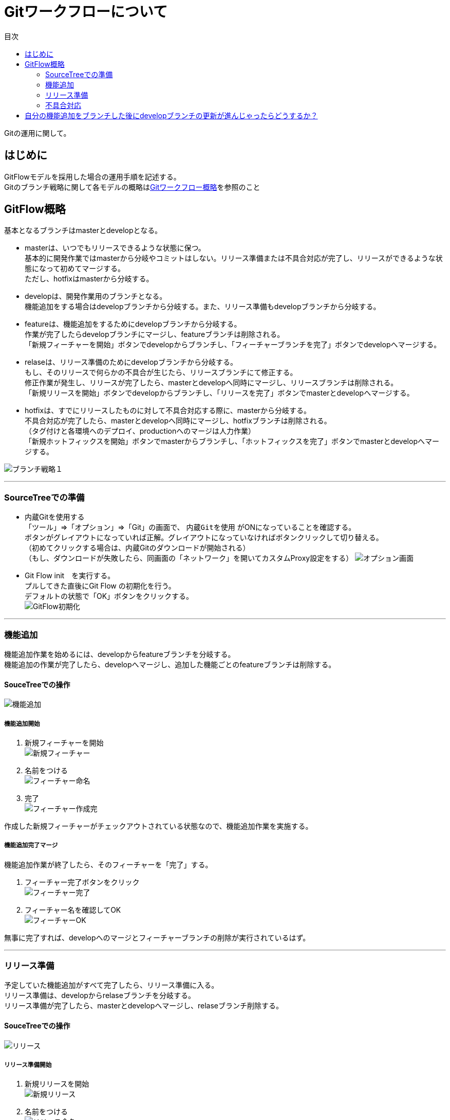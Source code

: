 = Gitワークフローについて
:toc: left
:toc-title: 目次
:source-highlighter: coderay

Gitの運用に関して。

== はじめに

GitFlowモデルを採用した場合の運用手順を記述する。 +
Gitのブランチ戦略に関して各モデルの概略はlink:overview.adoc[Gitワークフロー概略]を参照のこと +

== GitFlow概略

基本となるブランチはmasterとdevelopとなる。 +

* masterは、いつでもリリースできるような状態に保つ。 +
基本的に開発作業ではmasterから分岐やコミットはしない。リリース準備または不具合対応が完了し、リリースができるような状態になって初めてマージする。 +
ただし、hotfixはmasterから分岐する。 +
* developは、開発作業用のブランチとなる。 +
機能追加をする場合はdevelopブランチから分岐する。また、リリース準備もdevelopブランチから分岐する。 +
* featureは、機能追加をするためにdevelopブランチから分岐する。 +
作業が完了したらdevelopブランチにマージし、featureブランチは削除される。 +
「新規フィーチャーを開始」ボタンでdevelopからブランチし、「フィーチャーブランチを完了」ボタンでdevelopへマージする。 +
* relaseは、リリース準備のためにdevelopブランチから分岐する。 +
もし、そのリリースで何らかの不具合が生じたら、リリースブランチにて修正する。 +
修正作業が発生し、リリースが完了したら、masterとdevelopへ同時にマージし、リリースブランチは削除される。 +
「新規リリースを開始」ボタンでdevelopからブランチし、「リリースを完了」ボタンでmasterとdevelopへマージする。 +
* hotfixは、すでにリリースしたものに対して不具合対応する際に、masterから分岐する。 +
不具合対応が完了したら、masterとdevelopへ同時にマージし、hotfixブランチは削除される。 +
（タグ付けと各環境へのデプロイ、productionへのマージは人力作業） +
「新規ホットフィックスを開始」ボタンでmasterからブランチし、「ホットフィックスを完了」ボタンでmasterとdevelopへマージする。 +

image:gitflow/gitflowseq.png[ブランチ戦略１]

---

=== SourceTreeでの準備

* 内蔵Gitを使用する +
「ツール」⇒「オプション」⇒「Git」の画面で、 `内蔵Gitを使用` がONになっていることを確認する。 +
ボタンがグレイアウトになっていれば正解。グレイアウトになっていなければボタンクリックして切り替える。 +
（初めてクリックする場合は、内蔵Gitのダウンロードが開始される） +
（もし、ダウンロードが失敗したら、同画面の「ネットワーク」を開いてカスタムProxy設定をする）
image:gitflow/sourcetree_option.png[オプション画面]

* Git Flow init　を実行する。 +
プルしてきた直後にGit Flow の初期化を行う。 +
デフォルトの状態で「OK」ボタンをクリックする。 +
image:gitflow/gitflow_init.png[GitFlow初期化]

---
=== 機能追加

機能追加作業を始めるには、developからfeatureブランチを分岐する。 +
機能追加の作業が完了したら、developへマージし、追加した機能ごとのfeatureブランチは削除する。 +

==== SouceTreeでの操作

image:gitflow/feature.png[機能追加]

===== 機能追加開始

. 新規フィーチャーを開始 +
image:gitflow\new_feature.png[新規フィーチャー]
. 名前をつける +
image:gitflow\naming_feature.png[フィーチャー命名]
. 完了 +
image:gitflow\complate_feature.png[フィーチャー作成完]

作成した新規フィーチャーがチェックアウトされている状態なので、機能追加作業を実施する。 +

===== 機能追加完了マージ

機能追加作業が終了したら、そのフィーチャーを「完了」する。 +

. フィーチャー完了ボタンをクリック +
image:gitflow\work_comp_feature.png[フィーチャー完了]
. フィーチャー名を確認してOK +
image:gitflow\ok_feature.png[フィーチャーOK]

無事に完了すれば、developへのマージとフィーチャーブランチの削除が実行されているはず。 +

---
=== リリース準備

予定していた機能追加がすべて完了したら、リリース準備に入る。 +
リリース準備は、developからrelaseブランチを分岐する。 +
リリース準備が完了したら、masterとdevelopへマージし、relaseブランチ削除する。 +

==== SouceTreeでの操作

image:gitflow\relase.png[リリース]

===== リリース準備開始

. 新規リリースを開始 +
image:gitflow\new_feature.png[新規リリース]
. 名前をつける +
image:gitflow\naming_relase.png[リリース命名]
. 完了 +
image:gitflow\complate_relase.png[リリース作成完]

作成した新規リリースがチェックアウトされている状態なので、リリース作業を実施する。 +
リリース作業で不具合が発生したら、このブランチで作業をする。 +

===== リリース準備完了マージ

リリース作業が終了したら、そのリリースを「完了」する。 +

. リリース完了ボタンをクリック +
image:gitflow\work_comp_relase.png[リリース完了]
. リリース名を確認してOK +
image:gitflow\ok_lelase.png[リリースOK]

無事に完了すれば、developとmasterへのマージとリリースブランチの削除が実行されているはず。 +
masterが更新されたので、本番環境などへのデプロイを行う。 +
本番デプロイが無事に完了したら、masterブランチをproductionブランチへマージする（手動作業）。 +

---
=== 不具合対応

不具合対応はは、masterからhotfixブランチを分岐する。 +
機能追加の作業が完了したら、masterとdevelopへマージし、hotfixブランチは削除する。 +

==== SouceTreeでの操作

image:gitflow\hotfix.png[不具合対応]

===== 不具合対応開始


. 新規ホットフィックスを開始 +
image:gitflow\new_feature.png[新規ホットフィックス]
. 名前をつける +
image:gitflow\naming_hotfix.png[ホットフィックスx命名]
. 完了 +
image:gitflow\complate_hotfix.png[ホットフィックス作成完]

作成した新規ホットフィックスがチェックアウトされている状態なので、ホットフィックス作業を実施する。 +

===== 不具合対応完了マージ

不具合対応作業が終了したら、そのホットフィックスを「完了」する。 +

. ホットフィックス完了ボタンをクリック +
image:gitflow\work_comp_hotfix.png[ホットフィックス完了]
. ホットフィックス名を確認してOK +
image:gitflow\ok_hotfix.png[ホットフィックスOK]

無事に完了すれば、developとmasterへのマージとリリースブランチの削除が実行されているはず。 +
masterが更新されたので、本番環境などへのデプロイを行う。 +
本番デプロイが無事に完了したら、masterブランチをproductionブランチへマージする（手動作業）。 +


== 自分の機能追加をブランチした後にdevelopブランチの更新が進んじゃったらどうするか？

いちどfeatureブランチを分岐してのちの作業中に、hotfix作業が入った場合やほかの人のfeatureブランチが完了した場合は、developブランチが進むことになる。 +
そのまま単純に `フィーチャー完了ボタン` をクリックするとエラーが帰ってくる。 +
その場合は、作業中のfeatureブランチをチェックアウトした状態で… +

. コミットされていないものがないか確認する。 +
  .. コミットされていないものがあれば、コミットするかスタッシュに逃がすかする。 +
  .. プッシュはしなくていい。 +
. フェッチをする。 +
  .. 樹形図の `origin/develop` が進んだ状態になる。 +
.  `origin/develop` の先頭を選択して右クリックから `リベース` をクリック +
  .. `リベースの確認` でOKをクリック。 +
  .. コンフリクトが起こらなければ、ここで完了。featureブランチは最新化されている。 +
. リベースしようとしてコンフリクトが起こった場合… +
  .. コンフリクトしているファイルを確認する。 +
  .. 差分を見てコンフリクトを解消する。 +
    ... developを優先する場合は、「競合を解決」→「相手の変更内容で解決」 +
    ... featureブランチの変更が正しい場合は、「競合を解決」→「自分の変更内容で解決」 +
    ... どちらの変更も混ぜ込んだ状態がただしい場合は、エディタやeclipseなどで編集しセーブしたうえで +
    「競合を解決」→「解決とマーク」 +
  .. 差分が解消したら、メニュー「操作」→「リベースを続ける」 +
  .. さらにコンフリクトが発生したら、差分を見てコンフリクトを解消する作業をもう一度くりかえす。 +
